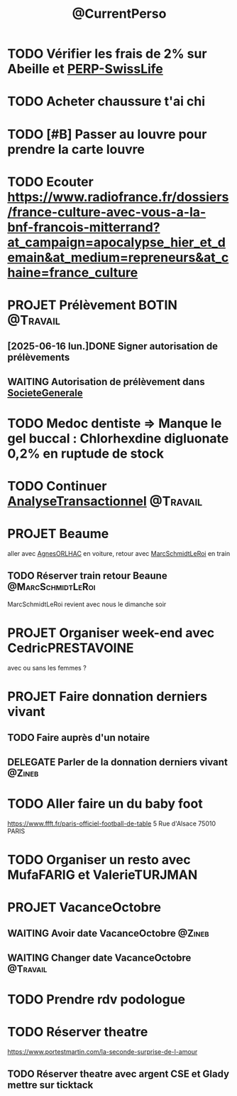 :PROPERTIES:
:ID:       974f3178-9c86-4b6a-b8c4-509210ddfbad
:END:
#+TODO: TODO(t) INFO(i) WAITING(w) DELEGATE(e) NEXT(n) PROJET(p) DONE(d)
#+STARTUP: overview indent nologdone nologrepeat nolognoteclock-out nologreschedule nologredeadline nologrefile
#+title: @CurrentPerso
#+FILETAGS: @Personnel

* TODO Vérifier les frais de 2% sur Abeille et [[id:b808164a-fb3c-479a-9975-84d5d0ce32aa][PERP-SwissLife]]
* TODO Acheter chaussure t'ai chi
SCHEDULED: <2025-07-05 sam.>
* TODO [#B] Passer au louvre pour prendre la carte louvre
* TODO Ecouter https://www.radiofrance.fr/dossiers/france-culture-avec-vous-a-la-bnf-francois-mitterrand?at_campaign=apocalypse_hier_et_demain&at_medium=repreneurs&at_chaine=france_culture
SCHEDULED: <2025-07-12 sam.>
* PROJET Prélèvement BOTIN :@Travail:
** [2025-06-16 lun.]DONE Signer autorisation de prélèvements
SCHEDULED: <2025-06-17 mar.>
** WAITING Autorisation de prélèvement dans [[id:470663f4-2c18-4457-925e-4317d9086639][SocieteGenerale]]
SCHEDULED: <2025-07-25 ven.>
* TODO Medoc dentiste => Manque le gel buccal : Chlorhexdine digluonate 0,2% en ruptude de stock
DEADLINE: <2025-07-17 jeu.>
* TODO Continuer [[id:02448076-1741-4091-8ff6-4f575f26f34c][AnalyseTransactionnel]] :@Travail:
* PROJET Beaume
aller avec [[id:da73d381-f6ba-4a0f-9c6e-ed72c9bde735][AgnesORLHAC]] en voiture, retour avec [[id:428cbf08-06d2-4dff-93d4-c2e86a029812][MarcSchmidtLeRoi]] en train
** TODO Réserver train retour Beaune :@MarcSchmidtLeRoi:
SCHEDULED: <2025-07-11 ven.>
MarcSchmidtLeRoi revient avec nous le dimanche soir
* PROJET Organiser week-end avec CedricPRESTAVOINE
avec ou sans les femmes ?
* PROJET Faire donnation derniers vivant
** TODO Faire auprès d'un notaire
** DELEGATE Parler de la donnation derniers vivant :@Zineb:
* TODO Aller faire un du baby foot
https://www.ffft.fr/paris-officiel-football-de-table
5 Rue d'Alsace
75010 PARIS
* TODO Organiser un resto avec MufaFARIG et ValerieTURJMAN
SCHEDULED: <2025-07-11 ven.>
* PROJET VacanceOctobre
:PROPERTIES:
:ID:       968e2a3e-ad50-4eb0-9652-ef4d714e7adc
:END:
** WAITING Avoir date VacanceOctobre :@Zineb:
SCHEDULED: <2025-07-11 ven.>
** WAITING Changer date VacanceOctobre :@Travail:
SCHEDULED: <2025-07-18 ven.>
* TODO Prendre rdv podologue
SCHEDULED: <2025-10-03 ven.>
* TODO Réserver theatre
SCHEDULED: <2025-07-11 ven.>
https://www.portestmartin.com/la-seconde-surprise-de-l-amour
** TODO Réserver theatre avec argent CSE et Glady mettre sur ticktack

